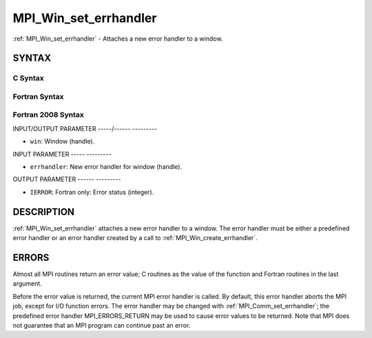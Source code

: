 .. _mpi_win_set_errhandler:

MPI_Win_set_errhandler
======================
.. include_body

:ref:`MPI_Win_set_errhandler` - Attaches a new error handler to a window.

SYNTAX
------

C Syntax
^^^^^^^^

.. code-block:: c
   :linenos:

   #include <mpi.h>
   int MPI_Win_set_errhandler(MPI_Win win, MPI_Errhandler errhandler)

Fortran Syntax
^^^^^^^^^^^^^^

.. code-block:: fortran
   :linenos:

   USE MPI
   ! or the older form: INCLUDE 'mpif.h'
   MPI_WIN_SET_ERRHANDLER(WIN, ERRHANDLER, IERROR)
   	INTEGER WIN, ERRHANDLER, IERROR

Fortran 2008 Syntax
^^^^^^^^^^^^^^^^^^^

.. code-block:: fortran
   :linenos:

   USE mpi_f08
   MPI_Win_set_errhandler(win, errhandler, ierror)
   	TYPE(MPI_Win), INTENT(IN) :: win
   	TYPE(MPI_Errhandler), INTENT(IN) :: errhandler
   	INTEGER, OPTIONAL, INTENT(OUT) :: ierror

INPUT/OUTPUT PARAMETER
-----/------ ---------

* ``win``: Window (handle). 

INPUT PARAMETER
----- ---------

* ``errhandler``: New error handler for window (handle). 

OUTPUT PARAMETER
------ ---------

* ``IERROR``: Fortran only: Error status (integer). 

DESCRIPTION
-----------

:ref:`MPI_Win_set_errhandler` attaches a new error handler to a window. The
error handler must be either a predefined error handler or an error
handler created by a call to :ref:`MPI_Win_create_errhandler`.

ERRORS
------

Almost all MPI routines return an error value; C routines as the value
of the function and Fortran routines in the last argument.

Before the error value is returned, the current MPI error handler is
called. By default, this error handler aborts the MPI job, except for
I/O function errors. The error handler may be changed with
:ref:`MPI_Comm_set_errhandler`; the predefined error handler MPI_ERRORS_RETURN
may be used to cause error values to be returned. Note that MPI does not
guarantee that an MPI program can continue past an error.
